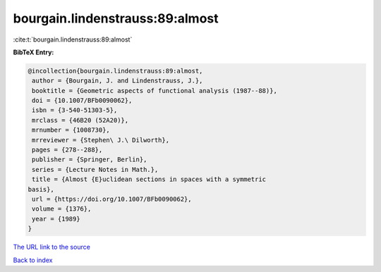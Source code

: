 bourgain.lindenstrauss:89:almost
================================

:cite:t:`bourgain.lindenstrauss:89:almost`

**BibTeX Entry:**

.. code-block:: bibtex

   @incollection{bourgain.lindenstrauss:89:almost,
    author = {Bourgain, J. and Lindenstrauss, J.},
    booktitle = {Geometric aspects of functional analysis (1987--88)},
    doi = {10.1007/BFb0090062},
    isbn = {3-540-51303-5},
    mrclass = {46B20 (52A20)},
    mrnumber = {1008730},
    mrreviewer = {Stephen\ J.\ Dilworth},
    pages = {278--288},
    publisher = {Springer, Berlin},
    series = {Lecture Notes in Math.},
    title = {Almost {E}uclidean sections in spaces with a symmetric
   basis},
    url = {https://doi.org/10.1007/BFb0090062},
    volume = {1376},
    year = {1989}
   }
`The URL link to the source <ttps://doi.org/10.1007/BFb0090062}>`_


`Back to index <../By-Cite-Keys.html>`_
